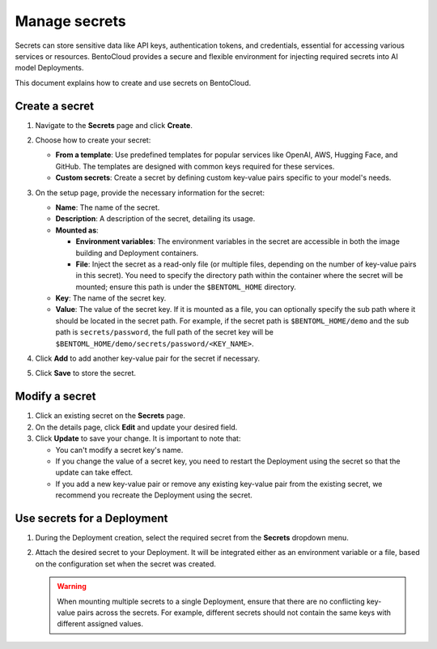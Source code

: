 ==============
Manage secrets
==============

Secrets can store sensitive data like API keys, authentication tokens, and credentials, essential for accessing various services or resources. BentoCloud provides a secure and flexible environment for injecting required secrets into AI model Deployments.

This document explains how to create and use secrets on BentoCloud.

Create a secret
---------------

1. Navigate to the **Secrets** page and click **Create**.
2. Choose how to create your secret:

   - **From a template**: Use predefined templates for popular services like OpenAI, AWS, Hugging Face, and GitHub. The templates are designed with common keys required for these services.
   - **Custom secrets**: Create a secret by defining custom key-value pairs specific to your model's needs.

3. On the setup page, provide the necessary information for the secret:

   .. image:: ../../_static/img/bentocloud/how-to/manage-secrets/create-a-secret-bentocloud.png

   - **Name**: The name of the secret.
   - **Description**: A description of the secret, detailing its usage.
   - **Mounted as**:

     - **Environment variables**: The environment variables in the secret are accessible in both the image building and Deployment containers.
     - **File**: Inject the secret as a read-only file (or multiple files, depending on the number of key-value pairs in this secret). You need to specify the directory path within the container where the secret will be mounted; ensure this path is under the ``$BENTOML_HOME`` directory.

   - **Key**: The name of the secret key.
   - **Value**: The value of the secret key. If it is mounted as a file, you can optionally specify the sub path where it should be located in the secret path. For example, if the secret path is ``$BENTOML_HOME/demo`` and the sub path is ``secrets/password``, the full path of the secret key will be ``$BENTOML_HOME/demo/secrets/password/<KEY_NAME>``.

4. Click **Add** to add another key-value pair for the secret if necessary.
5. Click **Save** to store the secret.

Modify a secret
---------------

1. Click an existing secret on the **Secrets** page.
2. On the details page, click **Edit** and update your desired field.
3. Click **Update** to save your change. It is important to note that:

   - You can't modify a secret key's name.
   - If you change the value of a secret key, you need to restart the Deployment using the secret so that the update can take effect.
   - If you add a new key-value pair or remove any existing key-value pair from the existing secret, we recommend you recreate the Deployment using the secret.

Use secrets for a Deployment
----------------------------

1. During the Deployment creation, select the required secret from the **Secrets** dropdown menu.
2. Attach the desired secret to your Deployment. It will be integrated either as an environment variable or a file, based on the configuration set when the secret was created.

   .. image:: ../../_static/img/bentocloud/how-to/manage-secrets/use-a-secret-for-deployment.png

   .. warning::

      When mounting multiple secrets to a single Deployment, ensure that there are no conflicting key-value pairs across the secrets. For example, different secrets should not contain the same keys with different assigned values.
